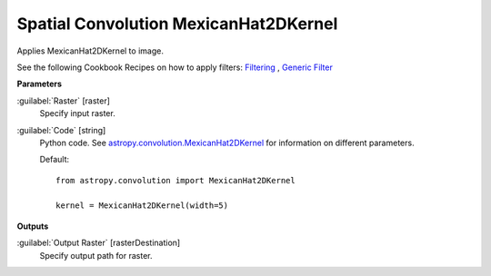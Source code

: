 .. _Spatial Convolution MexicanHat2DKernel:

**************************************
Spatial Convolution MexicanHat2DKernel
**************************************

Applies MexicanHat2DKernel to image.

See the following Cookbook Recipes on how to apply filters: 
`Filtering <https://enmap-box.readthedocs.io/en/latest/usr_section/usr_cookbook/filtering.html>`_
, `Generic Filter <https://enmap-box.readthedocs.io/en/latest/usr_section/usr_cookbook/generic_filter.html>`_

**Parameters**


:guilabel:`Raster` [raster]
    Specify input raster.


:guilabel:`Code` [string]
    Python code. See `astropy.convolution.MexicanHat2DKernel <http://docs.astropy.org/en/stable/api/astropy.convolution.MexicanHat2DKernel.html>`_ for information on different parameters.

    Default::

        from astropy.convolution import MexicanHat2DKernel
        
        kernel = MexicanHat2DKernel(width=5)
        
**Outputs**


:guilabel:`Output Raster` [rasterDestination]
    Specify output path for raster.

